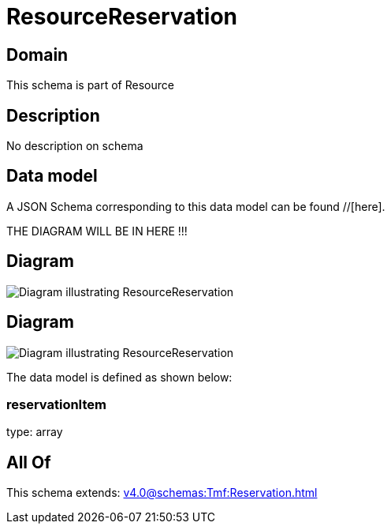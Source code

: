 = ResourceReservation

[#domain]
== Domain

This schema is part of Resource

[#description]
== Description
No description on schema


[#data_model]
== Data model

A JSON Schema corresponding to this data model can be found //[here].

THE DIAGRAM WILL BE IN HERE !!!

[#diagram]
== Diagram
image::Resource_ResourceReservation.png[Diagram illustrating ResourceReservation]

[#diagram]
== Diagram
image::Resource_CancelResourceReservation.png[Diagram illustrating ResourceReservation]


The data model is defined as shown below:


=== reservationItem
type: array


[#all_of]
== All Of

This schema extends: xref:v4.0@schemas:Tmf:Reservation.adoc[]
